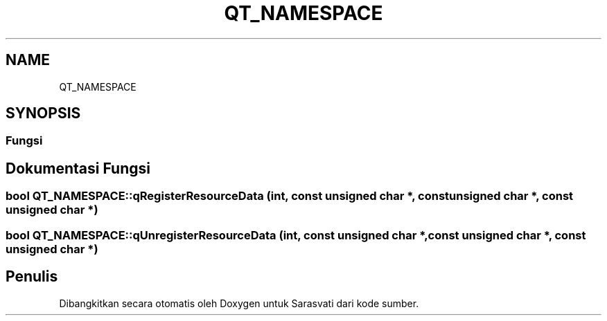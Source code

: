 .TH "QT_NAMESPACE" 3 "Rabu 8 Februari 2017" "Version 1.0.2-4" "Sarasvati" \" -*- nroff -*-
.ad l
.nh
.SH NAME
QT_NAMESPACE
.SH SYNOPSIS
.br
.PP
.SS "Fungsi"
.SH "Dokumentasi Fungsi"
.PP 
.SS "bool QT_NAMESPACE::qRegisterResourceData (int, const unsigned char *, const unsigned char *, const unsigned char *)"

.SS "bool QT_NAMESPACE::qUnregisterResourceData (int, const unsigned char *, const unsigned char *, const unsigned char *)"

.SH "Penulis"
.PP 
Dibangkitkan secara otomatis oleh Doxygen untuk Sarasvati dari kode sumber\&.
